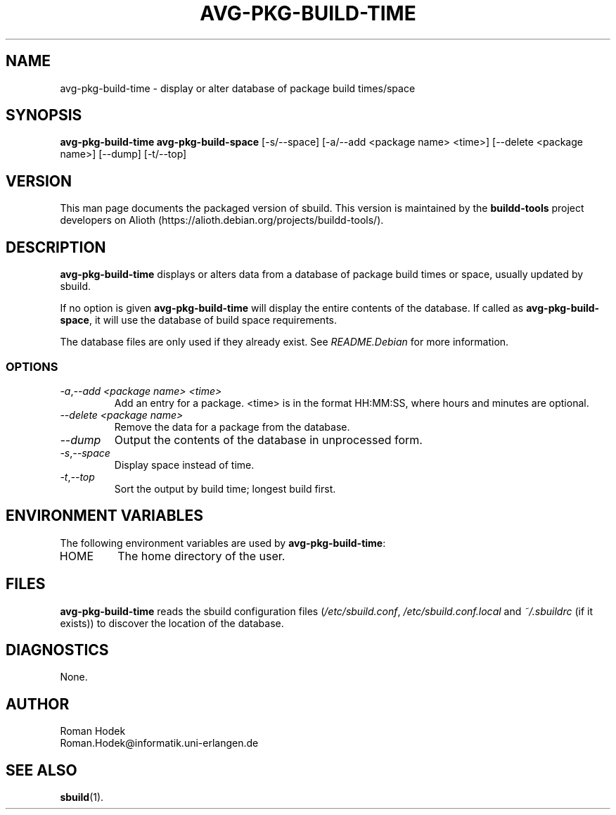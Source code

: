.\" Copyright © 1998  James Troup <james@nocrew.org>
.\" Copyright © 2006  Roger Leigh <rleigh@debian.org>
.\"
.\" sbuild is free software; you can redistribute it and/or modify it
.\" under the terms of the GNU General Public License as published by
.\" the Free Software Foundation; either version 2 of the License, or
.\" (at your option) any later version.
.\"
.\" sbuild is distributed in the hope that it will be useful, but
.\" WITHOUT ANY WARRANTY; without even the implied warranty of
.\" MERCHANTABILITY or FITNESS FOR A PARTICULAR PURPOSE.  See the GNU
.\" General Public License for more details.
.\"
.\" You should have received a copy of the GNU General Public License
.\" along with this program; if not, write to the Free Software
.\" Foundation, Inc., 59 Temple Place, Suite 330, Boston,
.\" MA  02111-1307  USA
.TH AVG\-PKG\-BUILD\-TIME 1 "15 Feb 2006" "Version 0.38" "Debian sbuild"
.SH NAME
avg\-pkg\-build\-time \- display or alter database of package build times/space
.SH SYNOPSIS
.B avg\-pkg\-build\-time
.B avg\-pkg\-build\-space
[\-s/\-\-space] [\-a/\-\-add <package name> <time>] [\-\-delete <package name>] [\-\-dump] [\-t/\-\-top]
.SH VERSION
This man page documents the packaged version of sbuild.  This version
is maintained by the \fBbuildd-tools\fP project developers on Alioth
(\f[CR]https://alioth.debian.org/projects/buildd\-tools/\fP).
.SH DESCRIPTION
\fBavg\-pkg\-build\-time\fR displays or alters data from a database of
package build times or space, usually updated by sbuild.
.PP
If no option is given \fBavg\-pkg\-build\-time\fR will display the entire
contents of the database.  If called as \fBavg-pkg-build-space\fR, it
will use the database of build space requirements.
.PP
The database files are only used if they already exist.  See
\fIREADME.Debian\fP for more information.
.PP
.SS OPTIONS
.TP
.IR \-a , "\-\-add <package name> <time>"
Add an entry for a package. <time> is in the format HH:MM:SS, where
hours and minutes are optional.
.TP
.IR "\-\-delete <package name>"
Remove the data for a package from the database.
.TP
.IR "\-\-dump"
Output the contents of the database in unprocessed form.
.TP
.IR \-s , "\-\-space"
Display space instead of time.
.TP
.IR \-t , "\-\-top"
Sort the output by build time; longest build first.
.SH ENVIRONMENT VARIABLES
The following environment variables are used by \fBavg\-pkg\-build\-time\fR:
.IP HOME
The home directory of the user.
.SH FILES
\fBavg\-pkg\-build\-time\fR reads the sbuild configuration files
(\fI/etc/sbuild.conf\fP, \fI/etc/sbuild.conf.local\fP and
\fI~/.sbuildrc\fP (if it exists)) to discover the location of the
database.
.SH DIAGNOSTICS
None.
.SH AUTHOR
.nf
Roman Hodek
Roman.Hodek@informatik.uni-erlangen.de
.fi
.SH "SEE ALSO"
.SP
.BR sbuild (1).
.\"#
.\"# The following sets edit modes for GNU EMACS
.\"# Local Variables:
.\"# mode:nroff
.\"# fill-column:79
.\"# End:
